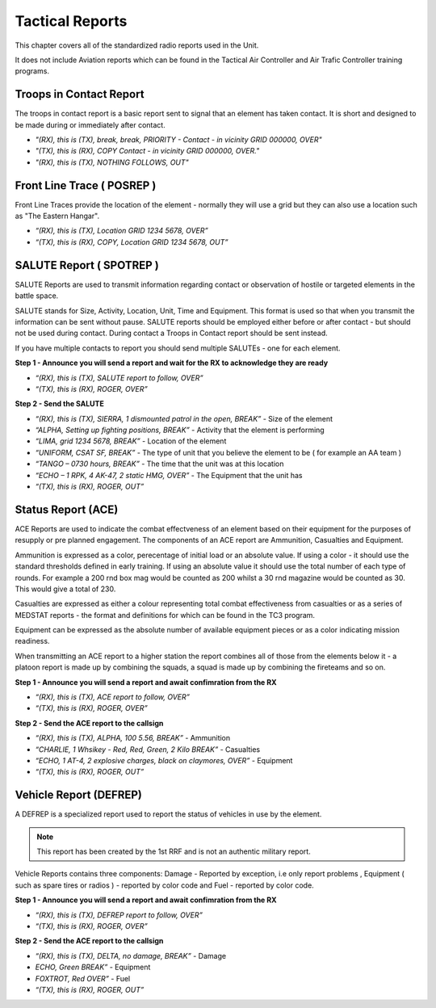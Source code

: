 Tactical Reports
================

This chapter covers all of the standardized radio reports used in the Unit.

It does not include Aviation reports which can be found in the Tactical Air Controller and Air Trafic Controller training programs.

Troops in Contact Report
-------------------------

The troops in contact report is a basic report sent to signal that an element has taken contact. It is short and designed to be made during or immediately after contact.

- *"(RX), this is (TX), break, break, PRIORITY - Contact - in vicinity GRID 000000, OVER"*
- *"(TX), this is (RX), COPY Contact - in vicinity GRID 000000, OVER."*
- *"(RX), this is (TX), NOTHING FOLLOWS, OUT"*


Front Line Trace ( POSREP )
---------------------------

Front Line Traces provide the location of the element - normally they will use a grid but they can also use a location such as "The Eastern Hangar".

-	*“(RX), this is (TX), Location GRID 1234 5678, OVER”*
-	*“(TX), this is (RX), COPY, Location GRID 1234 5678, OUT”*

SALUTE Report ( SPOTREP )
-------------------------

SALUTE Reports are used to transmit information regarding contact or observation of hostile or targeted elements in the battle space.

SALUTE stands for Size, Activity, Location, Unit, Time and Equipment. This format is used so that when you transmit the information can be sent without pause. SALUTE reports should be employed either before or after contact - but should not be used during contact. During contact a Troops in Contact report should be sent instead.

If you have multiple contacts to report you should send multiple SALUTEs - one for each element.

**Step 1 - Announce you will send a report and wait for the RX to acknowledge they are ready**

-	*“(RX), this is (TX), SALUTE report to follow, OVER”*
-	*“(TX), this is (RX), ROGER, OVER”*

**Step 2 - Send the SALUTE**

-	*“(RX), this is (TX), SIERRA, 1 dismounted patrol in the open, BREAK”* - Size of the element
-	*“ALPHA, Setting up fighting positions, BREAK”* - Activity that the element is performing
-	*“LIMA, grid 1234 5678, BREAK”* - Location of the element
-	*“UNIFORM, CSAT SF, BREAK”* - The type of unit that you believe the element to be ( for example an AA team )
-	*“TANGO – 0730 hours, BREAK”* - The time that the unit was at this location
-	*“ECHO – 1 RPK, 4 AK-47, 2 static HMG, OVER”* - The Equipment that the unit has
-	*“(TX), this is (RX), ROGER, OUT”*

Status Report (ACE)
--------------------

ACE Reports are used to indicate the combat effectveness of an element based on their equipment for the purposes of resupply or pre planned engagement. The components of an ACE report are Ammunition, Casualties and Equipment.

Ammunition is expressed as a color, perecentage of initial load or an absolute value. If using a color - it should use the standard thresholds defined in early training. If using an absolute value it should use the total number of each type of rounds. For example a 200 rnd box mag would be counted as 200 whilst a 30 rnd magazine would be counted as 30. This would give a total of 230.

Casualties are expressed as either a colour representing total combat effectiveness from casualties or as a series of MEDSTAT reports - the format and definitions for which can be found in the TC3 program.

Equipment can be expressed as the absolute number of available equipment pieces or as a color indicating mission readiness.

When transmitting an ACE report to a higher station the report combines all of those from the elements below it - a platoon report is made up by combining the squads, a squad is made up by combining the fireteams and so on.

**Step 1 - Announce you will send a report and await confimration from the RX**

-	*“(RX), this is (TX), ACE report to follow, OVER”*
-	*“(TX), this is (RX), ROGER, OVER”*

**Step 2 - Send the ACE report to the callsign**

-	*“(RX), this is (TX), ALPHA, 100 5.56, BREAK”* - Ammunition
-	*“CHARLIE, 1 Whsikey - Red, Red, Green, 2 Kilo BREAK”* - Casualties
-	*“ECHO, 1 AT-4, 2 explosive charges, black on claymores, OVER”* - Equipment
-	*“(TX), this is (RX), ROGER, OUT”*

Vehicle Report (DEFREP)
---------------------------

A DEFREP is a specialized report used to report the status of vehicles in use by the element.

.. note::
  This report has been created by the 1st RRF and is not an authentic military report.

Vehicle Reports contains three components: Damage - Reported by exception, i.e only report problems , Equipment ( such as spare tires or radios ) - reported by color code and Fuel - reported by color code.

**Step 1 - Announce you will send a report and await confimration from the RX**

-	*“(RX), this is (TX), DEFREP report to follow, OVER”*
-	*“(TX), this is (RX), ROGER, OVER”*

**Step 2 - Send the ACE report to the callsign**

-	*“(RX), this is (TX), DELTA, no damage, BREAK”* - Damage
-	*ECHO, Green BREAK”* - Equipment
-	*FOXTROT, Red OVER”* - Fuel
-	*“(TX), this is (RX), ROGER, OUT”*
